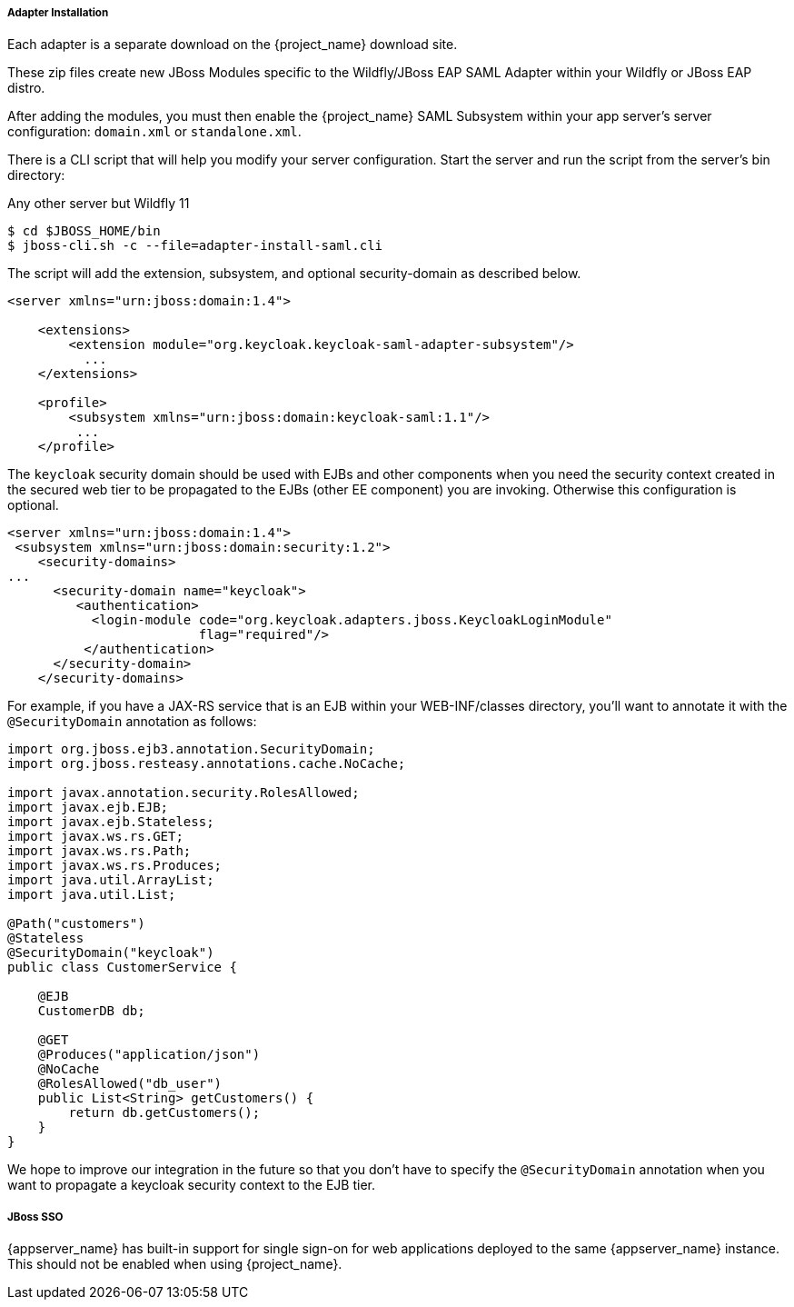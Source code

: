 
[[_saml-jboss-adapter-installation]]
===== Adapter Installation

Each adapter is a separate download on the {project_name} download site.

ifeval::[{project_community}==true]
Install on Wildfly 9 or 10, 11 or JBoss EAP 7:

[source]
----

$ cd $WILDFLY_HOME
$ unzip keycloak-saml-wildfly-adapter-dist.zip
----
endif::[]


ifeval::[{project_community}==true]
Install on JBoss EAP 6.x:
[source]
----

$ cd $JBOSS_HOME
$ unzip keycloak-saml-eap6-adapter-dist.zip
----
endif::[]

ifeval::[{project_product}==true]
Install on JBoss EAP 6.x:
[source]
----

$ cd $JBOSS_HOME
$ unzip rh-sso-saml-eap6-adapter.zip
----

Install on JBoss EAP 7.x:
[source]
----

$ cd $JBOSS_HOME
$ unzip rh-sso-saml-eap7-adapter.zip
----
endif::[]


These zip files create new JBoss Modules specific to the Wildfly/JBoss EAP SAML Adapter within your Wildfly or JBoss EAP distro.

After adding the modules, you must then enable the {project_name} SAML Subsystem within your app server's server configuration: `domain.xml` or `standalone.xml`.

There is a CLI script that will help you modify your server configuration.
Start the server and run the script  from the server's bin directory: 

ifeval::[{project_community}==true]
.Wildfly 11
[source]
----
$ ./bin/jboss-cli.sh --file=adapter-elytron-install-saml.cli
----
endif::[]

.Any other server but Wildfly 11
[source]
----

$ cd $JBOSS_HOME/bin
$ jboss-cli.sh -c --file=adapter-install-saml.cli
----        
The script will add the extension, subsystem, and optional security-domain as described below. 

[source,xml]
----
<server xmlns="urn:jboss:domain:1.4">

    <extensions>
        <extension module="org.keycloak.keycloak-saml-adapter-subsystem"/>
          ...
    </extensions>

    <profile>
        <subsystem xmlns="urn:jboss:domain:keycloak-saml:1.1"/>
         ...
    </profile>
----    

The `keycloak` security domain should be used with EJBs and other components when you need the security context created
in the secured web tier to be propagated to the EJBs (other EE component) you are invoking.
Otherwise this configuration is optional. 

[source,xml]
----

<server xmlns="urn:jboss:domain:1.4">
 <subsystem xmlns="urn:jboss:domain:security:1.2">
    <security-domains>
...
      <security-domain name="keycloak">
         <authentication>
           <login-module code="org.keycloak.adapters.jboss.KeycloakLoginModule"
                         flag="required"/>
          </authentication>
      </security-domain>
    </security-domains>
----

For example, if you have a JAX-RS service that is an EJB within your WEB-INF/classes directory,
you'll want to annotate it with the `@SecurityDomain` annotation as follows:

[source,xml]
----

import org.jboss.ejb3.annotation.SecurityDomain;
import org.jboss.resteasy.annotations.cache.NoCache;

import javax.annotation.security.RolesAllowed;
import javax.ejb.EJB;
import javax.ejb.Stateless;
import javax.ws.rs.GET;
import javax.ws.rs.Path;
import javax.ws.rs.Produces;
import java.util.ArrayList;
import java.util.List;

@Path("customers")
@Stateless
@SecurityDomain("keycloak")
public class CustomerService {

    @EJB
    CustomerDB db;

    @GET
    @Produces("application/json")
    @NoCache
    @RolesAllowed("db_user")
    public List<String> getCustomers() {
        return db.getCustomers();
    }
}
----

We hope to improve our integration in the future so that you don't have to specify the
`@SecurityDomain` annotation when you want to propagate a keycloak security context to the EJB tier.

===== JBoss SSO

{appserver_name} has built-in support for single sign-on for web applications deployed to the same {appserver_name}
instance. This should not be enabled when using {project_name}.